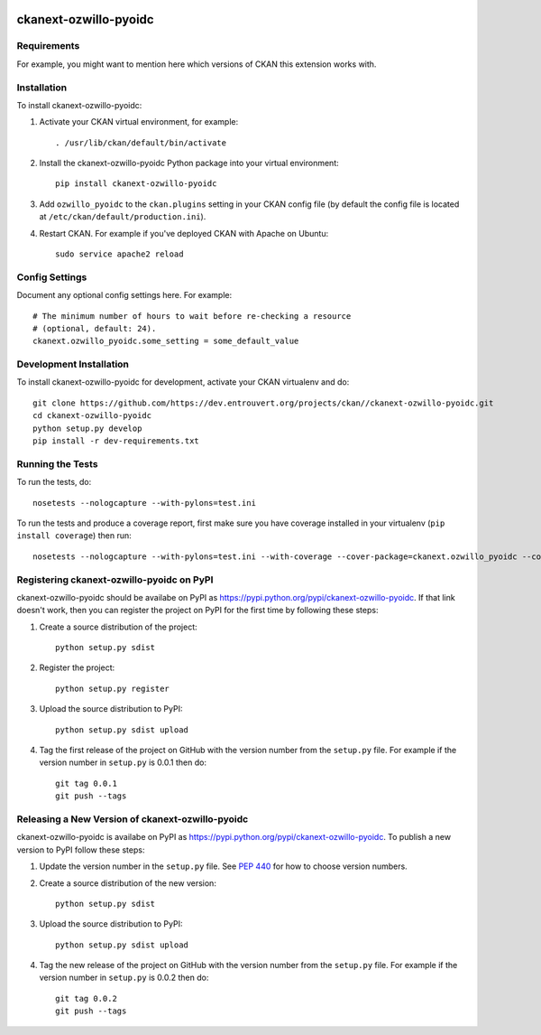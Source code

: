 .. You should enable this project on travis-ci.org and coveralls.io to make
   these badges work. The necessary Travis and Coverage config files have been
   generated for you.

.. image:: https://travis-ci.org/https://dev.entrouvert.org/projects/ckan//ckanext-ozwillo-pyoidc.svg?branch=master
    :target: https://travis-ci.org/https://dev.entrouvert.org/projects/ckan//ckanext-ozwillo-pyoidc

.. image:: https://coveralls.io/repos/https://dev.entrouvert.org/projects/ckan//ckanext-ozwillo-pyoidc/badge.png?branch=master
  :target: https://coveralls.io/r/https://dev.entrouvert.org/projects/ckan//ckanext-ozwillo-pyoidc?branch=master

.. image:: https://pypip.in/download/ckanext-ozwillo-pyoidc/badge.svg
    :target: https://pypi.python.org/pypi//ckanext-ozwillo-pyoidc/
    :alt: Downloads

.. image:: https://pypip.in/version/ckanext-ozwillo-pyoidc/badge.svg
    :target: https://pypi.python.org/pypi/ckanext-ozwillo-pyoidc/
    :alt: Latest Version

.. image:: https://pypip.in/py_versions/ckanext-ozwillo-pyoidc/badge.svg
    :target: https://pypi.python.org/pypi/ckanext-ozwillo-pyoidc/
    :alt: Supported Python versions

.. image:: https://pypip.in/status/ckanext-ozwillo-pyoidc/badge.svg
    :target: https://pypi.python.org/pypi/ckanext-ozwillo-pyoidc/
    :alt: Development Status

.. image:: https://pypip.in/license/ckanext-ozwillo-pyoidc/badge.svg
    :target: https://pypi.python.org/pypi/ckanext-ozwillo-pyoidc/
    :alt: License

=============
ckanext-ozwillo-pyoidc
=============

.. Put a description of your extension here:
   What does it do? What features does it have?
   Consider including some screenshots or embedding a video!


------------
Requirements
------------

For example, you might want to mention here which versions of CKAN this
extension works with.


------------
Installation
------------

.. Add any additional install steps to the list below.
   For example installing any non-Python dependencies or adding any required
   config settings.

To install ckanext-ozwillo-pyoidc:

1. Activate your CKAN virtual environment, for example::

     . /usr/lib/ckan/default/bin/activate

2. Install the ckanext-ozwillo-pyoidc Python package into your virtual environment::

     pip install ckanext-ozwillo-pyoidc

3. Add ``ozwillo_pyoidc`` to the ``ckan.plugins`` setting in your CKAN
   config file (by default the config file is located at
   ``/etc/ckan/default/production.ini``).

4. Restart CKAN. For example if you've deployed CKAN with Apache on Ubuntu::

     sudo service apache2 reload


---------------
Config Settings
---------------

Document any optional config settings here. For example::

    # The minimum number of hours to wait before re-checking a resource
    # (optional, default: 24).
    ckanext.ozwillo_pyoidc.some_setting = some_default_value


------------------------
Development Installation
------------------------

To install ckanext-ozwillo-pyoidc for development, activate your CKAN virtualenv and
do::

    git clone https://github.com/https://dev.entrouvert.org/projects/ckan//ckanext-ozwillo-pyoidc.git
    cd ckanext-ozwillo-pyoidc
    python setup.py develop
    pip install -r dev-requirements.txt


-----------------
Running the Tests
-----------------

To run the tests, do::

    nosetests --nologcapture --with-pylons=test.ini

To run the tests and produce a coverage report, first make sure you have
coverage installed in your virtualenv (``pip install coverage``) then run::

    nosetests --nologcapture --with-pylons=test.ini --with-coverage --cover-package=ckanext.ozwillo_pyoidc --cover-inclusive --cover-erase --cover-tests


---------------------------------
Registering ckanext-ozwillo-pyoidc on PyPI
---------------------------------

ckanext-ozwillo-pyoidc should be availabe on PyPI as
https://pypi.python.org/pypi/ckanext-ozwillo-pyoidc. If that link doesn't work, then
you can register the project on PyPI for the first time by following these
steps:

1. Create a source distribution of the project::

     python setup.py sdist

2. Register the project::

     python setup.py register

3. Upload the source distribution to PyPI::

     python setup.py sdist upload

4. Tag the first release of the project on GitHub with the version number from
   the ``setup.py`` file. For example if the version number in ``setup.py`` is
   0.0.1 then do::

       git tag 0.0.1
       git push --tags


----------------------------------------
Releasing a New Version of ckanext-ozwillo-pyoidc
----------------------------------------

ckanext-ozwillo-pyoidc is availabe on PyPI as https://pypi.python.org/pypi/ckanext-ozwillo-pyoidc.
To publish a new version to PyPI follow these steps:

1. Update the version number in the ``setup.py`` file.
   See `PEP 440 <http://legacy.python.org/dev/peps/pep-0440/#public-version-identifiers>`_
   for how to choose version numbers.

2. Create a source distribution of the new version::

     python setup.py sdist

3. Upload the source distribution to PyPI::

     python setup.py sdist upload

4. Tag the new release of the project on GitHub with the version number from
   the ``setup.py`` file. For example if the version number in ``setup.py`` is
   0.0.2 then do::

       git tag 0.0.2
       git push --tags
